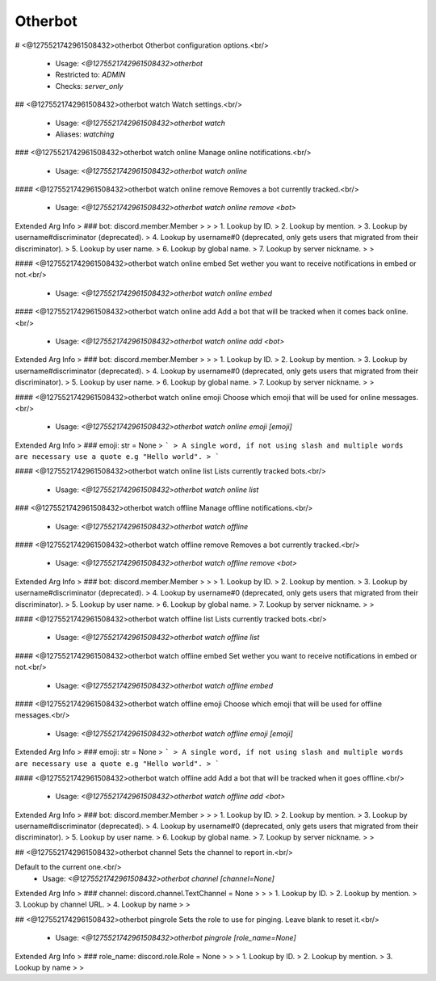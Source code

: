 Otherbot
========

# <@1275521742961508432>otherbot
Otherbot configuration options.<br/>
 - Usage: `<@1275521742961508432>otherbot`
 - Restricted to: `ADMIN`
 - Checks: `server_only`


## <@1275521742961508432>otherbot watch
Watch settings.<br/>
 - Usage: `<@1275521742961508432>otherbot watch`
 - Aliases: `watching`


### <@1275521742961508432>otherbot watch online
Manage online notifications.<br/>
 - Usage: `<@1275521742961508432>otherbot watch online`


#### <@1275521742961508432>otherbot watch online remove
Removes a bot currently tracked.<br/>
 - Usage: `<@1275521742961508432>otherbot watch online remove <bot>`
Extended Arg Info
> ### bot: discord.member.Member
> 
> 
>     1. Lookup by ID.
>     2. Lookup by mention.
>     3. Lookup by username#discriminator (deprecated).
>     4. Lookup by username#0 (deprecated, only gets users that migrated from their discriminator).
>     5. Lookup by user name.
>     6. Lookup by global name.
>     7. Lookup by server nickname.
> 
>     


#### <@1275521742961508432>otherbot watch online embed
Set wether you want to receive notifications in embed or not.<br/>
 - Usage: `<@1275521742961508432>otherbot watch online embed`


#### <@1275521742961508432>otherbot watch online add
Add a bot that will be tracked when it comes back online.<br/>
 - Usage: `<@1275521742961508432>otherbot watch online add <bot>`
Extended Arg Info
> ### bot: discord.member.Member
> 
> 
>     1. Lookup by ID.
>     2. Lookup by mention.
>     3. Lookup by username#discriminator (deprecated).
>     4. Lookup by username#0 (deprecated, only gets users that migrated from their discriminator).
>     5. Lookup by user name.
>     6. Lookup by global name.
>     7. Lookup by server nickname.
> 
>     


#### <@1275521742961508432>otherbot watch online emoji
Choose which emoji that will be used for online messages.<br/>
 - Usage: `<@1275521742961508432>otherbot watch online emoji [emoji]`
Extended Arg Info
> ### emoji: str = None
> ```
> A single word, if not using slash and multiple words are necessary use a quote e.g "Hello world".
> ```


#### <@1275521742961508432>otherbot watch online list
Lists currently tracked bots.<br/>
 - Usage: `<@1275521742961508432>otherbot watch online list`


### <@1275521742961508432>otherbot watch offline
Manage offline notifications.<br/>
 - Usage: `<@1275521742961508432>otherbot watch offline`


#### <@1275521742961508432>otherbot watch offline remove
Removes a bot currently tracked.<br/>
 - Usage: `<@1275521742961508432>otherbot watch offline remove <bot>`
Extended Arg Info
> ### bot: discord.member.Member
> 
> 
>     1. Lookup by ID.
>     2. Lookup by mention.
>     3. Lookup by username#discriminator (deprecated).
>     4. Lookup by username#0 (deprecated, only gets users that migrated from their discriminator).
>     5. Lookup by user name.
>     6. Lookup by global name.
>     7. Lookup by server nickname.
> 
>     


#### <@1275521742961508432>otherbot watch offline list
Lists currently tracked bots.<br/>
 - Usage: `<@1275521742961508432>otherbot watch offline list`


#### <@1275521742961508432>otherbot watch offline embed
Set wether you want to receive notifications in embed or not.<br/>
 - Usage: `<@1275521742961508432>otherbot watch offline embed`


#### <@1275521742961508432>otherbot watch offline emoji
Choose which emoji that will be used for offline messages.<br/>
 - Usage: `<@1275521742961508432>otherbot watch offline emoji [emoji]`
Extended Arg Info
> ### emoji: str = None
> ```
> A single word, if not using slash and multiple words are necessary use a quote e.g "Hello world".
> ```


#### <@1275521742961508432>otherbot watch offline add
Add a bot that will be tracked when it goes offline.<br/>
 - Usage: `<@1275521742961508432>otherbot watch offline add <bot>`
Extended Arg Info
> ### bot: discord.member.Member
> 
> 
>     1. Lookup by ID.
>     2. Lookup by mention.
>     3. Lookup by username#discriminator (deprecated).
>     4. Lookup by username#0 (deprecated, only gets users that migrated from their discriminator).
>     5. Lookup by user name.
>     6. Lookup by global name.
>     7. Lookup by server nickname.
> 
>     


## <@1275521742961508432>otherbot channel
Sets the channel to report in.<br/>

Default to the current one.<br/>
 - Usage: `<@1275521742961508432>otherbot channel [channel=None]`
Extended Arg Info
> ### channel: discord.channel.TextChannel = None
> 
> 
>     1. Lookup by ID.
>     2. Lookup by mention.
>     3. Lookup by channel URL.
>     4. Lookup by name
> 
>     


## <@1275521742961508432>otherbot pingrole
Sets the role to use for pinging. Leave blank to reset it.<br/>
 - Usage: `<@1275521742961508432>otherbot pingrole [role_name=None]`
Extended Arg Info
> ### role_name: discord.role.Role = None
> 
> 
>     1. Lookup by ID.
>     2. Lookup by mention.
>     3. Lookup by name
> 
>     


